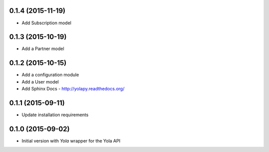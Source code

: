 0.1.4 (2015-11-19)
------------------

* Add Subscription model

0.1.3 (2015-10-19)
------------------

* Add a Partner model


0.1.2 (2015-10-15)
------------------

* Add a configuration module
* Add a User model
* Add Sphinx Docs - http://yolapy.readthedocs.org/


0.1.1 (2015-09-11)
------------------

* Update installation requirements


0.1.0 (2015-09-02)
------------------

* Initial version with `Yola` wrapper for the Yola API
